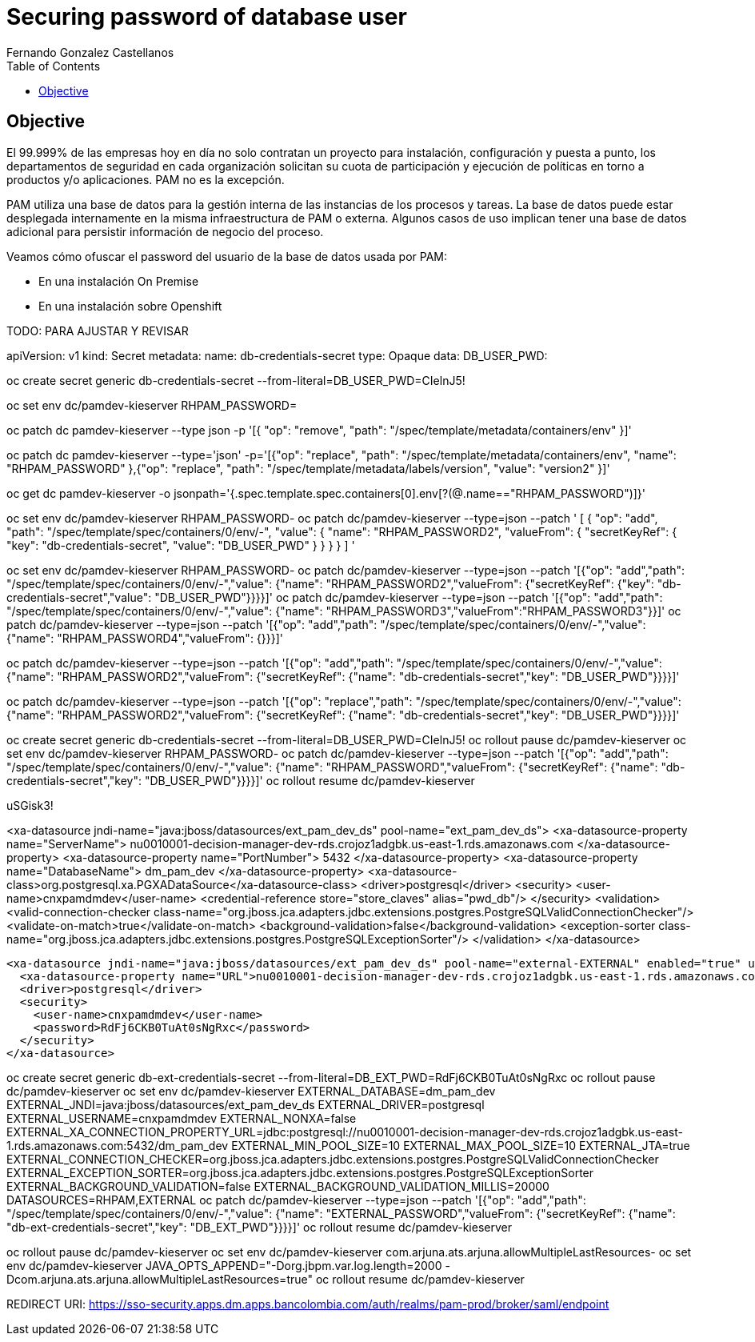 = Securing password of database user
Fernando Gonzalez Castellanos
:toc:

== Objective

El 99.999% de las empresas hoy en día no solo contratan un proyecto para instalación, configuración y puesta a punto, los departamentos de seguridad en cada organización solicitan su cuota de participación y ejecución de políticas en torno a productos y/o aplicaciones. PAM no es la excepción.

PAM utiliza una base de datos para la gestión interna de las instancias de los procesos y tareas. La base de datos puede estar desplegada internamente en la misma infraestructura de PAM o externa. Algunos casos de uso implican tener una base de datos adicional para persistir información de negocio del proceso.

Veamos cómo ofuscar el password del usuario de la base de datos usada por PAM:

* En una instalación On Premise
* En una instalación sobre Openshift


TODO: PARA AJUSTAR Y REVISAR



apiVersion: v1
kind: Secret
metadata:
  name: db-credentials-secret
type: Opaque 
data:
  DB_USER_PWD: 


oc create secret generic db-credentials-secret --from-literal=DB_USER_PWD=CIelnJ5!

oc set env dc/pamdev-kieserver RHPAM_PASSWORD=


oc patch dc pamdev-kieserver --type json -p '[{ "op": "remove", "path": "/spec/template/metadata/containers/env" }]'

oc patch dc pamdev-kieserver --type='json' -p='[{"op": "replace", "path": "/spec/template/metadata/containers/env", "name": "RHPAM_PASSWORD" },{"op": "replace", "path": "/spec/template/metadata/labels/version", "value": "version2" }]'



oc get dc pamdev-kieserver -o jsonpath='{.spec.template.spec.containers[0].env[?(@.name=="RHPAM_PASSWORD")]}'

oc set env dc/pamdev-kieserver RHPAM_PASSWORD-
oc patch dc/pamdev-kieserver --type=json --patch '
[
  { 
    "op": "add",
    "path": "/spec/template/spec/containers/0/env/-",
    "value": {
      "name": "RHPAM_PASSWORD2",
      "valueFrom": {
          "secretKeyRef": {
              "key": "db-credentials-secret",
              "value": "DB_USER_PWD"
          }
      }
    }
  }
]
'

oc set env dc/pamdev-kieserver RHPAM_PASSWORD-
oc patch dc/pamdev-kieserver --type=json --patch '[{"op": "add","path": "/spec/template/spec/containers/0/env/-","value": {"name": "RHPAM_PASSWORD2","valueFrom": {"secretKeyRef": {"key": "db-credentials-secret","value": "DB_USER_PWD"}}}}]'
oc patch dc/pamdev-kieserver --type=json --patch '[{"op": "add","path": "/spec/template/spec/containers/0/env/-","value": {"name": "RHPAM_PASSWORD3","valueFrom":"RHPAM_PASSWORD3"}}]'
oc patch dc/pamdev-kieserver --type=json --patch '[{"op": "add","path": "/spec/template/spec/containers/0/env/-","value": {"name": "RHPAM_PASSWORD4","valueFrom": {}}}]'

oc patch dc/pamdev-kieserver --type=json --patch '[{"op": "add","path": "/spec/template/spec/containers/0/env/-","value": {"name": "RHPAM_PASSWORD2","valueFrom": {"secretKeyRef": {"name": "db-credentials-secret","key": "DB_USER_PWD"}}}}]'

oc patch dc/pamdev-kieserver --type=json --patch '[{"op": "replace","path": "/spec/template/spec/containers/0/env/-","value": {"name": "RHPAM_PASSWORD2","valueFrom": {"secretKeyRef": {"name": "db-credentials-secret","key": "DB_USER_PWD"}}}}]'



oc create secret generic db-credentials-secret --from-literal=DB_USER_PWD=CIelnJ5!
oc rollout pause dc/pamdev-kieserver
oc set env dc/pamdev-kieserver RHPAM_PASSWORD-
oc patch dc/pamdev-kieserver --type=json --patch '[{"op": "add","path": "/spec/template/spec/containers/0/env/-","value": {"name": "RHPAM_PASSWORD","valueFrom": {"secretKeyRef": {"name": "db-credentials-secret","key": "DB_USER_PWD"}}}}]'
oc rollout resume dc/pamdev-kieserver




uSGisk3!



<xa-datasource jndi-name="java:jboss/datasources/ext_pam_dev_ds" pool-name="ext_pam_dev_ds">
                    <xa-datasource-property name="ServerName">
                        nu0010001-decision-manager-dev-rds.crojoz1adgbk.us-east-1.rds.amazonaws.com
                    </xa-datasource-property>
                    <xa-datasource-property name="PortNumber">
                        5432
                    </xa-datasource-property>
                    <xa-datasource-property name="DatabaseName">
                        dm_pam_dev
                    </xa-datasource-property>
                    <xa-datasource-class>org.postgresql.xa.PGXADataSource</xa-datasource-class>
                    <driver>postgresql</driver>
                    <security>
                        <user-name>cnxpamdmdev</user-name>
                        <credential-reference store="store_claves" alias="pwd_db"/>
                    </security>
                    <validation>
                        <valid-connection-checker class-name="org.jboss.jca.adapters.jdbc.extensions.postgres.PostgreSQLValidConnectionChecker"/>
                        <validate-on-match>true</validate-on-match>
                        <background-validation>false</background-validation>
                        <exception-sorter class-name="org.jboss.jca.adapters.jdbc.extensions.postgres.PostgreSQLExceptionSorter"/>
                    </validation>
                </xa-datasource>

        <xa-datasource jndi-name="java:jboss/datasources/ext_pam_dev_ds" pool-name="external-EXTERNAL" enabled="true" use-java-context="true" statistics-enabled="${wildfly.datasources.statistics-enabled:${wildfly.statistics-enabled:false}}">
          <xa-datasource-property name="URL">nu0010001-decision-manager-dev-rds.crojoz1adgbk.us-east-1.rds.amazonaws.com:5432</xa-datasource-property>
          <driver>postgresql</driver>
          <security>
            <user-name>cnxpamdmdev</user-name>
            <password>RdFj6CKB0TuAt0sNgRxc</password>
          </security>
        </xa-datasource>



oc create secret generic db-ext-credentials-secret --from-literal=DB_EXT_PWD=RdFj6CKB0TuAt0sNgRxc
oc rollout pause dc/pamdev-kieserver
oc set env dc/pamdev-kieserver EXTERNAL_DATABASE=dm_pam_dev EXTERNAL_JNDI=java:jboss/datasources/ext_pam_dev_ds EXTERNAL_DRIVER=postgresql EXTERNAL_USERNAME=cnxpamdmdev EXTERNAL_NONXA=false EXTERNAL_XA_CONNECTION_PROPERTY_URL=jdbc:postgresql://nu0010001-decision-manager-dev-rds.crojoz1adgbk.us-east-1.rds.amazonaws.com:5432/dm_pam_dev EXTERNAL_MIN_POOL_SIZE=10 EXTERNAL_MAX_POOL_SIZE=10 EXTERNAL_JTA=true EXTERNAL_CONNECTION_CHECKER=org.jboss.jca.adapters.jdbc.extensions.postgres.PostgreSQLValidConnectionChecker EXTERNAL_EXCEPTION_SORTER=org.jboss.jca.adapters.jdbc.extensions.postgres.PostgreSQLExceptionSorter EXTERNAL_BACKGROUND_VALIDATION=false EXTERNAL_BACKGROUND_VALIDATION_MILLIS=20000 DATASOURCES=RHPAM,EXTERNAL
oc patch dc/pamdev-kieserver --type=json --patch '[{"op": "add","path": "/spec/template/spec/containers/0/env/-","value": {"name": "EXTERNAL_PASSWORD","valueFrom": {"secretKeyRef": {"name": "db-ext-credentials-secret","key": "DB_EXT_PWD"}}}}]'
oc rollout resume dc/pamdev-kieserver

oc rollout pause dc/pamdev-kieserver
oc set env dc/pamdev-kieserver com.arjuna.ats.arjuna.allowMultipleLastResources-
oc set env dc/pamdev-kieserver JAVA_OPTS_APPEND="-Dorg.jbpm.var.log.length=2000 -Dcom.arjuna.ats.arjuna.allowMultipleLastResources=true"
oc rollout resume dc/pamdev-kieserver



REDIRECT URI: https://sso-security.apps.dm.apps.bancolombia.com/auth/realms/pam-prod/broker/saml/endpoint


